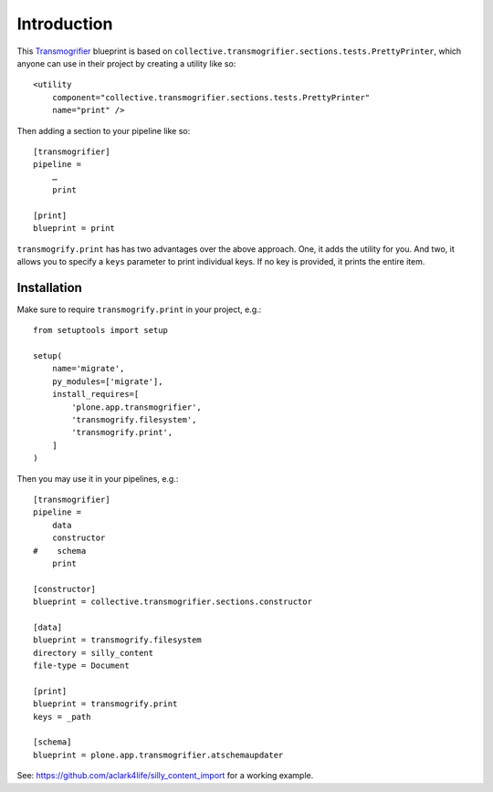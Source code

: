 
Introduction
============

This `Transmogrifier`_ blueprint is based on ``collective.transmogrifier.sections.tests.PrettyPrinter``, which anyone can use in their project by creating a utility like so::

    <utility
        component="collective.transmogrifier.sections.tests.PrettyPrinter"
        name="print" />

Then adding a section to your pipeline like so::

    [transmogrifier]
    pipeline =
        …
        print

    [print]
    blueprint = print

``transmogrify.print`` has has two advantages over the above approach. One, it adds the utility for you. And two, it allows you to specify a ``keys`` parameter to print individual keys. If no key is provided, it prints the entire item.

.. _`Transmogrifier`: http://pypi.python.org/pypi/collective.transmogrifier

Installation
------------

Make sure to require ``transmogrify.print`` in your project, e.g.::

    from setuptools import setup

    setup(
        name='migrate',
        py_modules=['migrate'],
        install_requires=[
            'plone.app.transmogrifier',
            'transmogrify.filesystem',
            'transmogrify.print',
        ]
    )

Then you may use it in your pipelines, e.g.::

    [transmogrifier]
    pipeline =
        data
        constructor
    #    schema 
        print

    [constructor]
    blueprint = collective.transmogrifier.sections.constructor

    [data]
    blueprint = transmogrify.filesystem
    directory = silly_content
    file-type = Document

    [print]
    blueprint = transmogrify.print
    keys = _path

    [schema]
    blueprint = plone.app.transmogrifier.atschemaupdater

See: https://github.com/aclark4life/silly_content_import for a working example.

